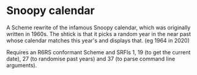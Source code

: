 * Snoopy calendar
  A Scheme rewrite of the infamous Snoopy calendar, which was
  originally written in 1960s. The shtick is that it picks a random
  year in the near past whose calendar matches this year's and
  displays that. (eg 1964 in 2020)

  Requires an R6RS conformant Scheme and SRFIs 1, 19 (to get the
  current date), 27 (to randomise past years) and 37 (to parse command
  line arguments).
